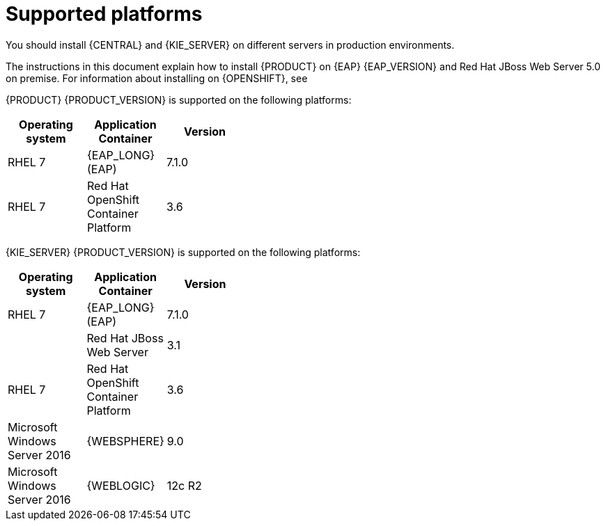 [id='ba-dm-supported-platforms-ref']
= Supported platforms

You should install {CENTRAL} and {KIE_SERVER} on different servers in production environments.

The instructions in this document explain how to install {PRODUCT} on {EAP} {EAP_VERSION} and Red Hat JBoss Web Server 5.0 on premise. For information about installing on {OPENSHIFT}, see
ifdef::DM[]
{URL_DM_ON_OPENSHIFT}[_{DM_ON_OPENSHIFT}_].
endif::DM[]
ifdef::PAM[]
{URL_DEPLOYING_AUTHORING_ON_OPENSHIFT}[_{DEPLOYING_AUTHORING_ON_OPENSHIFT}_].
endif::PAM[]

{PRODUCT} {PRODUCT_VERSION} is supported on the following platforms:

[width="40%",frame="topbot",options="header"]
|====
| Operating system   | Application Container                                | Version
| RHEL 7             | {EAP_LONG} (EAP)                                     | 7.1.0
| RHEL 7             | Red Hat OpenShift Container Platform                 | 3.6


|====

{KIE_SERVER} {PRODUCT_VERSION} is supported on the following platforms:

[width="40%",frame="topbot",options="header"]
|====
| Operating system   | Application Container                                | Version
| RHEL 7             | {EAP_LONG} (EAP)                                     | 7.1.0
|     | Red Hat JBoss Web Server                 | 3.1
| RHEL 7             | Red Hat OpenShift Container Platform                 | 3.6
| Microsoft Windows Server 2016    | {WEBSPHERE}                | 9.0
| Microsoft Windows Server 2016    | {WEBLOGIC}                 | 12c R2
|====
